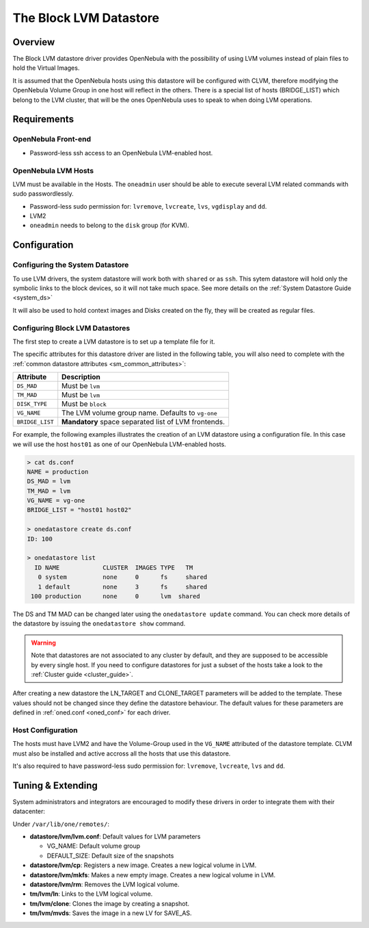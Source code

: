 .. _lvm_ds:

========================
The Block LVM Datastore
========================

Overview
========

The Block LVM datastore driver provides OpenNebula with the possibility of using LVM volumes instead of plain files to hold the Virtual Images.

It is assumed that the OpenNebula hosts using this datastore will be configured with CLVM, therefore modifying the OpenNebula Volume Group in one host will reflect in the others. There is a special list of hosts (BRIDGE\_LIST) which belong to the LVM cluster, that will be the ones OpenNebula uses to speak to when doing LVM operations.

|image0|

Requirements
============

OpenNebula Front-end
--------------------

-  Password-less ssh access to an OpenNebula LVM-enabled host.

OpenNebula LVM Hosts
--------------------

LVM must be available in the Hosts. The ``oneadmin`` user should be able to execute several LVM related commands with sudo passwordlessly.

-  Password-less sudo permission for: ``lvremove``, ``lvcreate``, ``lvs``, ``vgdisplay`` and ``dd``.
-  LVM2
-  ``oneadmin`` needs to belong to the ``disk`` group (for KVM).

Configuration
=============

Configuring the System Datastore
--------------------------------

To use LVM drivers, the system datastore will work both with ``shared`` or as ``ssh``. This sytem datastore will hold only the symbolic links to the block devices, so it will not take much space. See more details on the :ref:`System Datastore Guide <system_ds>`

It will also be used to hold context images and Disks created on the fly, they will be created as regular files.

Configuring Block LVM Datastores
--------------------------------

The first step to create a LVM datastore is to set up a template file for it.

The specific attributes for this datastore driver are listed in the following table, you will also need to complete with the :ref:`common datastore attributes <sm_common_attributes>`:

+-----------------+------------------------------------------------------+
|    Attribute    |                     Description                      |
+=================+======================================================+
| ``DS_MAD``      | Must be ``lvm``                                      |
+-----------------+------------------------------------------------------+
| ``TM_MAD``      | Must be ``lvm``                                      |
+-----------------+------------------------------------------------------+
| ``DISK_TYPE``   | Must be ``block``                                    |
+-----------------+------------------------------------------------------+
| ``VG_NAME``     | The LVM volume group name. Defaults to ``vg-one``    |
+-----------------+------------------------------------------------------+
| ``BRIDGE_LIST`` | **Mandatory** space separated list of LVM frontends. |
+-----------------+------------------------------------------------------+

For example, the following examples illustrates the creation of an LVM datastore using a configuration file. In this case we will use the host ``host01`` as one of our OpenNebula LVM-enabled hosts.

.. code::

    > cat ds.conf
    NAME = production
    DS_MAD = lvm
    TM_MAD = lvm
    VG_NAME = vg-one
    BRIDGE_LIST = "host01 host02"

    > onedatastore create ds.conf
    ID: 100

    > onedatastore list
      ID NAME            CLUSTER  IMAGES TYPE   TM
       0 system          none     0      fs     shared
       1 default         none     3      fs     shared
     100 production      none     0      lvm  shared

The DS and TM MAD can be changed later using the ``onedatastore update`` command. You can check more details of the datastore by issuing the ``onedatastore show`` command.

.. warning:: Note that datastores are not associated to any cluster by default, and they are supposed to be accessible by every single host. If you need to configure datastores for just a subset of the hosts take a look to the :ref:`Cluster guide <cluster_guide>`.

After creating a new datastore the LN\_TARGET and CLONE\_TARGET parameters will be added to the template. These values should not be changed since they define the datastore behaviour. The default values for these parameters are defined in :ref:`oned.conf <oned_conf>` for each driver.

Host Configuration
------------------

The hosts must have LVM2 and have the Volume-Group used in the ``VG_NAME`` attributed of the datastore template. CLVM must also be installed and active accross all the hosts that use this datastore.

It's also required to have password-less sudo permission for: ``lvremove``, ``lvcreate``, ``lvs`` and ``dd``.

Tuning & Extending
==================

System administrators and integrators are encouraged to modify these drivers in order to integrate them with their datacenter:

Under ``/var/lib/one/remotes/``:

-  **datastore/lvm/lvm.conf**: Default values for LVM parameters

   -  VG\_NAME: Default volume group
   -  DEFAULT_SIZE: Default size of the snapshots

-  **datastore/lvm/cp**: Registers a new image. Creates a new logical volume in LVM.
-  **datastore/lvm/mkfs**: Makes a new empty image. Creates a new logical volume in LVM.
-  **datastore/lvm/rm**: Removes the LVM logical volume.
-  **tm/lvm/ln**: Links to the LVM logical volume.
-  **tm/lvm/clone**: Clones the image by creating a snapshot.
-  **tm/lvm/mvds**: Saves the image in a new LV for SAVE\_AS.

.. |image0| image:: /images/lvm_datastore_detail.png
